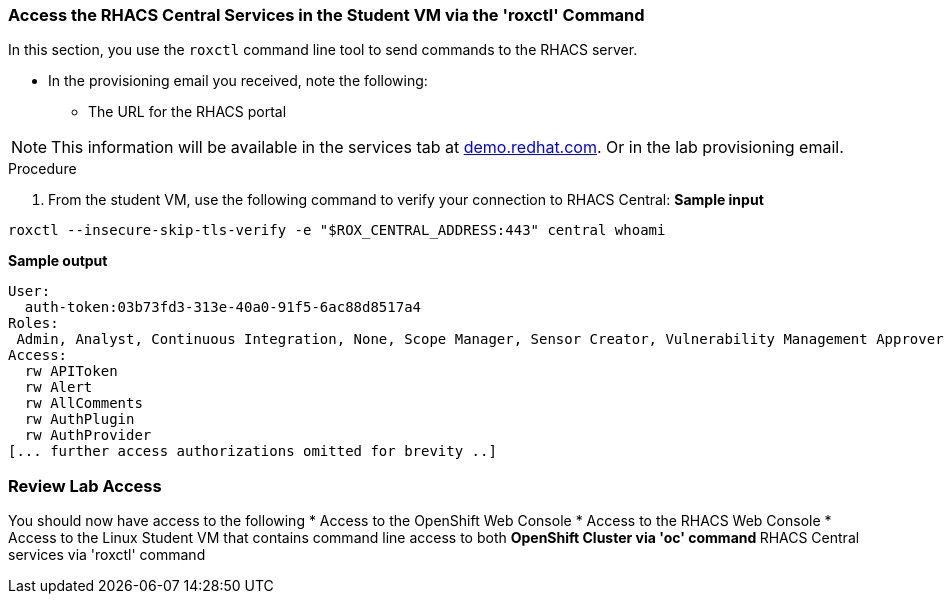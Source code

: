 

=== Access the RHACS Central Services in the Student VM via the 'roxctl' Command

In this section, you use the `roxctl` command line tool to send commands to the RHACS server.

* In the provisioning email you received, note the following:
** The URL for the RHACS portal

[NOTE]
This information will be available in the services tab at link:https://demo.redhat.com/[demo.redhat.com^]. Or in the lab provisioning email.

.Procedure
. From the student VM, use the following command to verify your connection to RHACS Central:
*Sample input*
[source,bash,role="execute"]
----
roxctl --insecure-skip-tls-verify -e "$ROX_CENTRAL_ADDRESS:443" central whoami
----
*Sample output*
[source,bash]
----
User:
  auth-token:03b73fd3-313e-40a0-91f5-6ac88d8517a4
Roles:
 Admin, Analyst, Continuous Integration, None, Scope Manager, Sensor Creator, Vulnerability Management Approver, Vulnerability Management Requester, Vulnerability Report Creator
Access:
  rw APIToken
  rw Alert
  rw AllComments
  rw AuthPlugin
  rw AuthProvider
[... further access authorizations omitted for brevity ..]
----

=== Review Lab Access

You should now have access to the following
* Access to the OpenShift Web Console
* Access to the RHACS Web Console
* Access to the Linux Student VM that contains command line access to both
** OpenShift Cluster via 'oc' command
** RHACS Central services via 'roxctl' command


